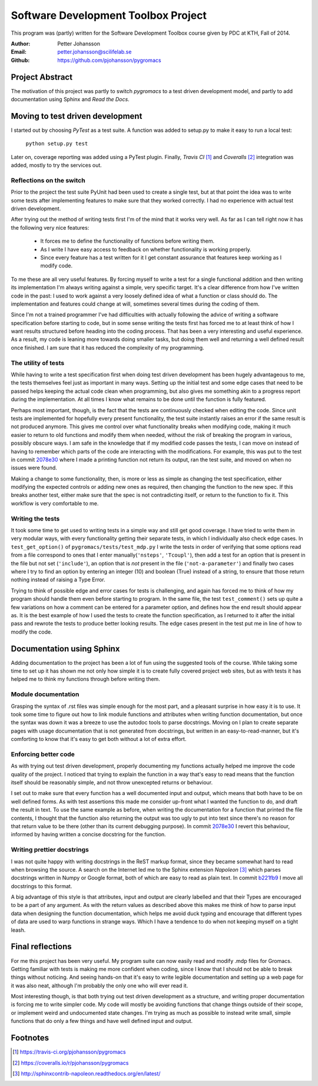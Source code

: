 Software Development Toolbox Project
====================================
This program was (partly) written for the Software Development Toolbox
course given by PDC at KTH, Fall of 2014.

:Author:
    Petter Johansson
:Email:
    petter.johansson@scilifelab.se
:Github:
    https://github.com/pjohansson/pygromacs


Project Abstract
----------------
The motivation of this project was partly to switch `pygromacs` to a test
driven development model, and partly to add documentation using Sphinx
and `Read the Docs`.


Moving to test driven development
---------------------------------
I started out by choosing `PyTest` as a test suite. A function was added
to setup.py to make it easy to run a local test:

    ``python setup.py test``

Later on, coverage reporting was added using a PyTest plugin. Finally,
`Travis CI` [#]_ and `Coveralls` [#]_ integration was added, mostly to try
the services out.

Reflections on the switch
~~~~~~~~~~~~~~~~~~~~~~~~~
Prior to the project the test suite PyUnit had been used to create a
single test, but at that point the idea was to write some tests after
implementing features to make sure that they worked correctly. I had
no experience with actual test driven development.

After trying out the method of writing tests first I'm of the mind that
it works very well. As far as I can tell right now it has the following
very nice features:

 - It forces me to define the functionality of functions before writing
   them.
 - As I write I have easy access to feedback on whether functionality
   is working properly.
 - Since every feature has a test written for it I get constant assurance
   that features keep working as I modify code.

To me these are all very useful features. By forcing myself to write a
test for a single functional addition and then writing its implementation
I'm always writing against a simple, very specific target. It's a clear
difference from how I've written code in the past: I used to work against
a very loosely defined idea of what a function or class should do. The
implementation and features could change at will, sometimes several times
during the coding of them.

Since I'm not a trained programmer I've
had difficulties with actually following the advice of writing a software
specification before starting to code, but in some sense writing the tests
first has forced me to at least think of how I want results structured
before heading into the coding process. That has been a very interesting
and useful experience. As a result, my code is leaning more towards
doing smaller tasks, but doing them well and returning a well defined
result once finished. I am sure that it has reduced the complexity of
my programming.

The utility of tests
~~~~~~~~~~~~~~~~~~~~
While having to write a test specification first when doing test driven
development has been hugely advantageous to me, the tests themselves
feel just as important in many ways. Setting up the initial test and
some edge cases that need to be passed helps keeping the actual code
clean when programming, but also gives me something akin to a progress
report during the implementation. At all times I know what remains to
be done until the function is fully featured.

Perhaps most important, though, is the fact that the tests are continuously
checked when editing the code. Since unit tests are implemented for
hopefully every present functionality, the test suite instantly raises
an error if the same result is not produced anymore. This gives me
control over what functionality breaks when modifying code, making it
much easier to return to old functions and modify them when needed, without
the risk of breaking the program in various, possibly obscure ways. I
am safe in the knowledge that if my modified code passes the tests, I
can move on instead of having to remember which parts of the code are
interacting with the modifications. For example, this was put to the
test in commit 2078e30_ where I made a printing function not return
its output, ran the test suite, and moved on when no issues were found.

Making a change to some functionality, then, is more or less as simple
as changing the test specification, either modifying the expected controls
or adding new ones as required, then changing the function to the new
spec. If this breaks another test, either make sure that the spec is not
contradicting itself, or return to the function to fix it. This workflow
is very comfortable to me.

.. _2078e30: https://github.com/pjohansson/pygromacs/commit/2078e30889f748ba7ab47c7a860ece0fe28e89f4

Writing the tests
~~~~~~~~~~~~~~~~~
It took some time to get used to writing tests in a simple way and still
get good coverage. I have tried to write them in very modular ways, with
every functionality getting their separate tests, in which I individually
also check edge cases. In ``test_get_option()`` of ``pygromacs/tests/test_mdp.py``
I write the tests in order of verifying that some options read from a file
correspond to ones that I enter manually(``'nsteps'``, ``'Tcoupl'``), then
add a test for an option that is present in the file but not set (``'include'``),
an option that is `not` present in the file (``'not-a-parameter'``) and
finally two cases where I try to find an option by entering an integer (10)
and boolean (True) instead of a string, to ensure that those return nothing
instead of raising a Type Error.

Trying to think of possible edge and error cases for tests is challenging,
and again has forced me to think of how my program should handle them even
before starting to program. In the same file, the test ``test_comment()``
sets up quite a few variations on how a comment can be entered for a
parameter option, and defines how the end result should appear as. It is
the best example of how I used the tests to create the function specification,
as I returned to it after the initial pass and rewrote the tests to produce
better looking results. The edge cases present in the test put me in line
of how to modify the code.


Documentation using Sphinx
--------------------------
Adding documentation to the project has been a lot of fun using the
suggested tools of the course. While taking some time to set up it
has shown me not only how simple it is to create fully covered project
web sites, but as with tests it has helped me to think my functions
through before writing them.

Module documentation
~~~~~~~~~~~~~~~~~~~~
Grasping the syntax of .rst files was simple enough for the most part,
and a pleasant surprise in how easy it is to use. It took some time to
figure out how to link module functions and attributes when writing
function documentation, but once the syntax was down it was a breeze
to use the autodoc tools to parse docstrings. Moving on I plan to
create separate pages with usage documentation that is not generated
from docstrings, but written in an easy-to-read-manner, but it's
comforting to know that it's easy to get both without a lot of extra
effort.

Enforcing better code
~~~~~~~~~~~~~~~~~~~~~
As with trying out test driven development, properly documenting my
functions actually helped me improve the code quality of the project.
I noticed that trying to explain the function in a way that's easy to
read means that the function itself should be reasonably simple, and
not throw unexcepted returns or behaviour.

I set out to make sure that every function has a well documented input
and output, which means that both have to be on well defined forms.
As with test assertions this made me consider up-front what I wanted
the function to do, and draft the result in text. To use the same example
as before, when writing the documentation for a function that printed the
file contents, I thought that the function also returning the output was
too ugly to put into text since there's no reason for that return value
to be there (other than its current debugging purpose). In commit 2078e30_
I revert this behaviour, informed by having written a concise docstring
for the function.

Writing prettier docstrings
~~~~~~~~~~~~~~~~~~~~~~~~~~~
I was not quite happy with writing docstrings in the ReST markup format,
since they became somewhat hard to read when browsing the source. A search
on the Internet led me to the Sphinx extension `Napoleon` [#]_ which
parses docstrings written in Numpy or Google format, both of which are
easy to read as plain text. In commit b221fb9_ I move all docstrings to
this format.

A big advantage of this style is that attributes, input and output are
clearly labelled and that their Types are encouraged to be a part of any
argument. As with the return values as described above this makes me think
of how to parse input data when designing the function documentation, which
helps me avoid duck typing and encourage that different types of data are
used to warp functions in strange ways. Which I have a tendence to do when
not keeping myself on a tight leash.

.. _b221fb9: https://github.com/pjohansson/pygromacs/commit/b221fb90f494f79317aecab9a58b7ec0adcc41a2


Final reflections
-----------------
For me this project has been very useful. My program suite can now
easily read and modify .mdp files for Gromacs. Getting familiar with tests
is making me more confident when coding, since I know that I should not
be able to break things without noticing. And seeing hands-on that it's easy
to write legible documentation and setting up a web page for it was also
neat, although I'm probably the only one who will ever read it.

Most interesting though, is that both trying out test driven development
as a structure, and writing proper documentation is forcing me to write
simpler code. My code will mostly be avoiding functions that change things
outside of their scope, or implement weird and undocumented state changes.
I'm trying as much as possible to instead write small, simple functions
that do only a few things and have well defined input and output.

Footnotes
---------
.. [#] https://travis-ci.org/pjohansson/pygromacs
.. [#] https://coveralls.io/r/pjohansson/pygromacs
.. [#] http://sphinxcontrib-napoleon.readthedocs.org/en/latest/

